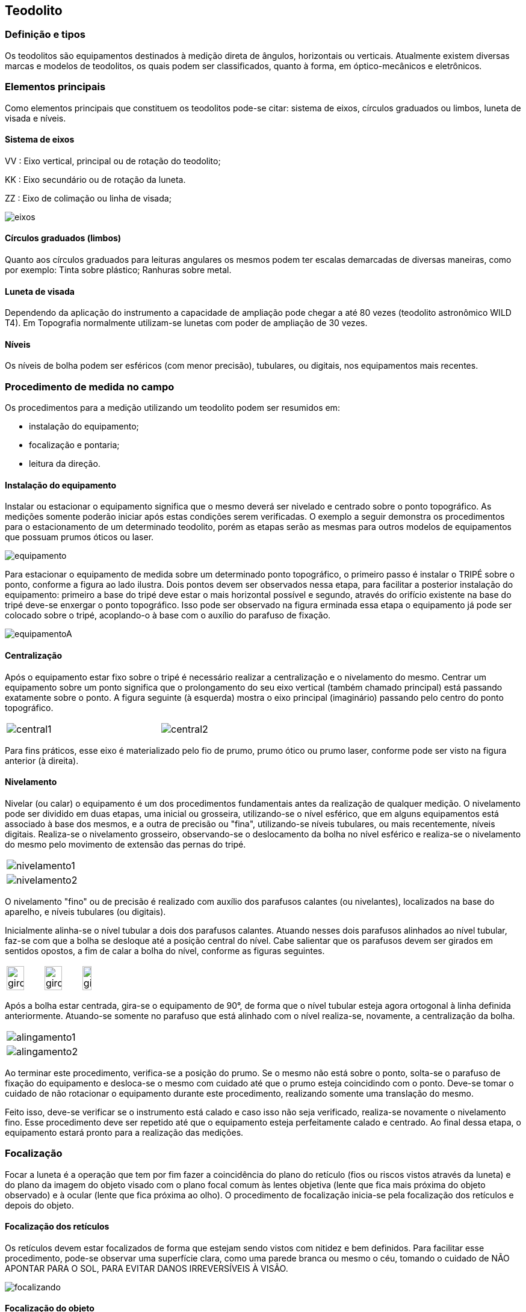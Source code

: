 == Teodolito

:cap: cap7
:img: images/{cap}
:online: {gitrepo}/blob/master/livro/code/{cap}
:local: code/{cap}

=== Definição e tipos

Os teodolitos são equipamentos destinados à medição direta de
ângulos, horizontais ou verticais. Atualmente existem diversas
marcas e modelos de teodolitos, os quais podem ser
classificados, quanto à forma, em óptico-mecânicos e eletrônicos.

=== Elementos principais
Como elementos principais que constituem os teodolitos pode-se citar:
sistema de eixos, círculos graduados ou limbos, luneta de visada e níveis.

==== Sistema de eixos

VV : Eixo vertical, principal ou de rotação do teodolito;

KK : Eixo secundário ou de rotação da luneta.

ZZ : Eixo de colimação ou linha de visada;

image::{img}/eixos.jpg[scaledwidth="30%"]

==== Círculos graduados (limbos)
Quanto aos círculos graduados para leituras angulares os mesmos
podem ter escalas demarcadas de diversas maneiras, como por exemplo: Tinta
sobre plástico; Ranhuras sobre metal.

==== Luneta de visada
Dependendo da aplicação do instrumento a capacidade de ampliação
pode chegar a até 80 vezes (teodolito astronômico WILD T4). Em Topografia
normalmente utilizam-se lunetas com poder de ampliação de 30 vezes.

==== Níveis
Os níveis de bolha podem ser esféricos (com menor precisão),
tubulares, ou digitais, nos equipamentos mais recentes.

=== Procedimento de medida no campo

Os procedimentos para a medição utilizando um teodolito podem ser
resumidos em:

- instalação do equipamento;
- focalização e pontaria;
- leitura da direção.

==== Instalação do equipamento
Instalar ou estacionar o equipamento significa que o mesmo deverá ser
nivelado e centrado sobre o ponto topográfico. As medições
somente poderão iniciar após estas condições serem verificadas.
O exemplo a seguir demonstra os procedimentos para o
estacionamento de um determinado teodolito, porém as etapas
serão as mesmas para outros modelos de equipamentos que
possuam prumos óticos ou laser.

image::{img}/equipamento.jpg[scaledwidth="20%"]

Para estacionar o equipamento de medida sobre um
determinado ponto topográfico, o primeiro passo é instalar o
TRIPÉ sobre o ponto, conforme a figura ao lado ilustra.
Dois pontos devem ser observados nessa etapa, para facilitar a
posterior instalação do equipamento: primeiro a base do tripé deve estar o mais
horizontal possível e segundo, através do orifício existente na base do tripé
deve-se enxergar o ponto topográfico. Isso pode ser observado na figura
erminada essa etapa o equipamento já pode ser colocado sobre o tripé,
acoplando-o à base com o auxílio do parafuso de fixação.

image::{img}/equipamentoA.jpg[]

==== Centralização
Após o equipamento estar fixo sobre o tripé é necessário realizar a
centralização e o nivelamento do mesmo. Centrar um equipamento sobre
um ponto significa que o prolongamento do seu eixo vertical (também
chamado principal) está passando exatamente sobre o ponto. A figura
seguinte (à esquerda) mostra o eixo principal (imaginário) passando pelo
centro do ponto topográfico.


[width="60%",cols="1,1",frame="none"]
|====
| image:{img}/central1.jpg[]
| image:{img}/central2.jpg[]
|====


Para fins práticos, esse eixo é materializado pelo fio de prumo,
prumo ótico ou prumo laser, conforme pode ser visto na figura anterior (à
direita).

==== Nivelamento
Nivelar (ou calar) o equipamento é um dos procedimentos fundamentais
antes da realização de qualquer medição. O nivelamento pode ser dividido em
duas etapas, uma inicial ou grosseira, utilizando-se o nível esférico, que em
alguns equipamentos está associado à base dos mesmos, e a outra de precisão
ou "fina", utilizando-se níveis tubulares, ou mais recentemente, níveis digitais.
Realiza-se o nivelamento grosseiro, observando-se o deslocamento da bolha
no nível esférico e realiza-se o nivelamento do mesmo pelo movimento de
extensão das pernas do tripé.

[width="100%",cols="1^,1^",frame="none",grid="none"]
|====
| image:{img}/nivelamento1.jpg[]
| image:{img}/nivelamento2.jpg[]
|====

O nivelamento "fino" ou de precisão é realizado com auxílio dos
parafusos calantes (ou nivelantes), localizados na base do aparelho, e níveis
tubulares (ou digitais).

Inicialmente alinha-se o nível tubular a dois dos parafusos calantes.
Atuando nesses dois parafusos alinhados ao nível tubular, faz-se com que a
bolha se desloque até a posição central do nível. Cabe salientar que os
parafusos devem ser girados em sentidos opostos, a fim de calar a bolha do
nível, conforme as figuras seguintes.

[width="100%",cols="1,1,1",frame="none",grid="none"]
|====
| image:{img}/giro1.jpg[width="70%"]
| image:{img}/giro2.jpg[width="70%"]
| image:{img}/giro3.jpg[width="50%"]
|====

Após a bolha estar centrada, gira-se o equipamento de 90°, de forma que
o nível tubular esteja agora ortogonal à linha definida anteriormente. Atuando-se
somente no parafuso que está alinhado com o nível realiza-se, novamente, a
centralização da bolha.

[width="100%",cols="1^,1^",frame="none",grid="none"]
|====
| image:{img}/alingamento1.jpg[]
| image:{img}/alingamento2.jpg[]
|====

Ao terminar este procedimento, verifica-se a posição do prumo. Se o
mesmo não está sobre o ponto, solta-se o parafuso de fixação do equipamento e
desloca-se o mesmo com cuidado até que o prumo esteja coincidindo com o
ponto. Deve-se tomar o cuidado de não rotacionar o equipamento durante este
procedimento, realizando somente uma translação do mesmo.

Feito isso, deve-se verificar se o instrumento está calado e caso isso não
seja verificado, realiza-se novamente o nivelamento fino. Esse procedimento
deve ser repetido até que o equipamento esteja perfeitamente calado e
centrado. Ao final dessa etapa, o equipamento estará pronto para a realização
das medições.


=== Focalização
Focar a luneta é a operação que tem por fim fazer a coincidência do
plano do retículo (fios ou riscos vistos através da luneta) e do plano da imagem
do objeto visado com o plano focal comum às lentes objetiva (lente que fica mais
próxima do objeto observado) e à ocular (lente que fica próxima ao olho). O
procedimento de focalização inicia-se pela focalização dos retículos e depois do
objeto.



==== Focalização dos retículos
Os retículos devem estar focalizados de forma que estejam sendo vistos
com nitidez e bem definidos. Para facilitar esse procedimento, pode-se observar
uma superfície clara, como uma parede branca ou mesmo o céu, tomando o
cuidado de NÃO APONTAR PARA O SOL, PARA EVITAR DANOS
IRREVERSÍVEIS À VISÃO.

image::{img}/focalizando.jpg[scaledwidth="20%"]

==== Focalização do objeto
Feita a focalização dos retículos, faz-se a pontaria ao objeto desejado e
realiza-se a focalização do mesmo, conforme exemplificado na figura seguinte.

image::{img}/focalizacao.jpg[scaledwidth="60%"]

=== Leitura de ângulos no teodolito

A leitura de ângulos depende do tipo de aparelho usado. Aqui será
mostrado o procedimento para leitura de ângulos em um teodolito ótpico-
mecânico da marca MOM disponível na UFPB - Campus III, na cidade de
Bananeiras – PB.

Os ângulos são lidos através de uma ocular, localizada junto à luneta. Os
ângulos são lidos em GRAUS, no sistema sexagesimal, sendo que apenas
podem ser lidos os graus e os minutos. A figura seguinte mostra um esquema,
que representa o que se pode ver ao se observar a ocular de leitura de ângulos.

image::{img}/regua.pdf[scaledwidth="50%"]

Os ângulos horizontais (lidos na parte superior) e os verticais são lidos
(lidos na parte inferior) da mesma forma. Os numerais maiores correspondem
aos graus, devendo-se ler o que possui “fio” que corta a escala dos minutos
(numerada de 0 a 6). Nessa escala, cada linha corresponde a 1 minuto. Dessa
forma o numeral 1, corresponde a 10 minutos, 2 a 20 minutos, e assim por diante
até o numeral 6, que corresponde a 60 minutos. Assim, na figura anterior pode-
se ler os seguintes ângulos: H = 77° 04' e V = 91° 56'.

=== Procedimento de determinação e leitura de ângulo horizontal

Observando-se a figura seguinte pode-se descrever a determinação de
um ângulo horizontal.

Faz-se pontaria (acima da luneta existe dispositivo para se fazer a
pontaria) na primeira baliza (Direção AB), focaliza-se o objeto e “zera-se” a
medida do ângulo horizontal. Isto é, por meio de dispositivo, na lateral do
aparelho, muda-se o ângulo horizontal até que o fio correspondente ao ângulo
de 360° (que ocupa a mesma posição que 0°) se sobreponha ao primeiro traço
da escala de minutos, assim a leitura seria 360° 00', que nesse caso equivale a
dizer: 00° 00'.

image::{img}/angulo-horizontal.jpg[scaledwidth="80%"]

Depois, gira-se o aparelho, no sentido horário, e faz-se nova pontaria,
agora na segunda baliza; (Direção AC), focaliza-se o objeto e faz-se a leitura do
ângulo correspondente (> BAC).
